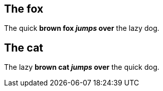 == The fox

The quick *brown fox _jumps_ over* the lazy dog.

== The cat

The lazy *brown cat _jumps_ over* the quick dog.
